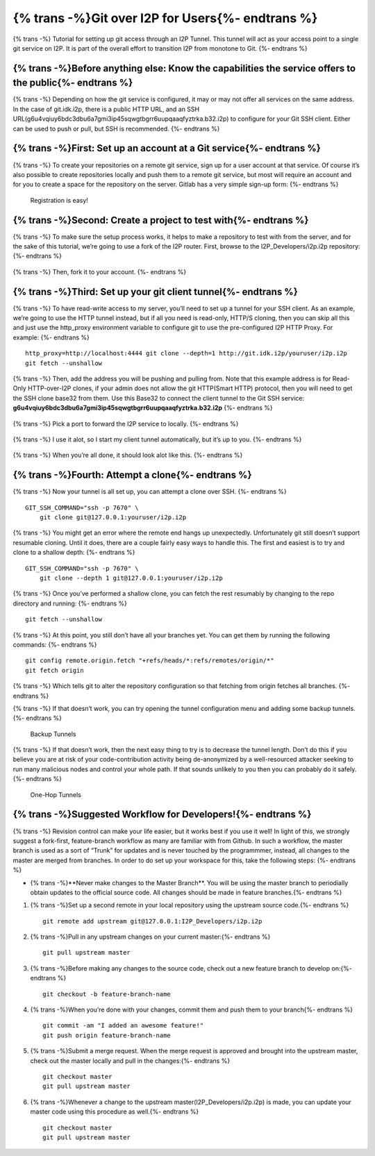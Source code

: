 ======================
{% trans -%}Git over I2P for Users{%- endtrans %}
======================

.. meta::
    :author: idk
    :date: 2020-03-06
    :excerpt: {% trans %}Git over I2P{% endtrans %}

{% trans -%}
Tutorial for setting up git access through an I2P Tunnel. This tunnel
will act as your access point to a single git service on I2P. It is part of the
overall effort to transition I2P from monotone to Git.
{%- endtrans %}

{% trans -%}Before anything else: Know the capabilities the service offers to the public{%- endtrans %}
-------------------------------------------------------------------------------------------------------

{% trans -%}
Depending on how the git service is configured, it may or may not offer
all services on the same address. In the case of git.idk.i2p, there is a
public HTTP URL, and an SSH URL(g6u4vqiuy6bdc3dbu6a7gmi3ip45sqwgtbgrr6uupqaaqfyztrka.b32.i2p) to configure for your Git SSH client. Either
can be used to push or pull, but SSH is recommended.
{%- endtrans %}

{% trans -%}First: Set up an account at a Git service{%- endtrans %}
--------------------------------------------------------------------

{% trans -%}
To create your repositories on a remote git service, sign up for a user
account at that service. Of course it’s also possible to create
repositories locally and push them to a remote git service, but most
will require an account and for you to create a space for the repository
on the server. Gitlab has a very simple sign-up form:
{%- endtrans %}

.. class:: screenshot
.. figure:: /_static/images/git/register.png
   :alt: Registration is easy!

   Registration is easy!

{% trans -%}Second: Create a project to test with{%- endtrans %}
----------------------------------------------------------------

{% trans -%}
To make sure the setup process works, it helps to make a repository to
test with from the server, and for the sake of this tutorial, we’re
going to use a fork of the I2P router. First, browse to the
I2P_Developers/i2p.i2p repository:
{%- endtrans %}

.. class:: screenshot
.. figure:: /_static/images/git/explore.png
   :alt: Browse to i2p.i2p

.. class:: screenshot
.. figure:: /_static/images/git/i2p.png
   :alt: I2P Hackers i2p.i2p

{% trans -%}
Then, fork it to your account.
{%- endtrans %}

.. class:: screenshot
.. figure:: /_static/images/git/fork.png
   :alt: User is forking

.. class:: screenshot
.. figure:: /_static/images/git/forked.png
   :alt: User is finished

{% trans -%}Third: Set up your git client tunnel{%- endtrans %}
---------------------------------------------------------------

{% trans -%}
To have read-write access to my server, you’ll need to set up a tunnel
for your SSH client. As an example, we’re going to use the HTTP tunnel
instead, but if all you need is read-only, HTTP/S cloning, then you can
skip all this and just use the http_proxy environment variable to
configure git to use the pre-configured I2P HTTP Proxy. For example:
{%- endtrans %}

::

       http_proxy=http://localhost:4444 git clone --depth=1 http://git.idk.i2p/youruser/i2p.i2p
       git fetch --unshallow

.. class:: screenshot
.. figure:: /_static/images/git/wizard1.png
   :alt: Client tunnel

.. class:: screenshot
.. figure:: /_static/images/git/wizard2.png
   :alt: Git over I2P

{% trans -%}
Then, add the address you will be pushing and pulling from. Note that
this example address is for Read-Only HTTP-over-I2P clones, if your
admin does not allow the git HTTP(Smart HTTP) protocol, then you will
need to get the SSH clone base32 from them. Use this Base32 to connect the
client tunnel to the Git SSH service: **g6u4vqiuy6bdc3dbu6a7gmi3ip45sqwgtbgrr6uupqaaqfyztrka.b32.i2p**
{%- endtrans %}

.. class:: screenshot
.. figure:: /_static/images/git/wizard3.png
   :alt: git.idk.i2p

{% trans -%}
Pick a port to forward the I2P service to locally.
{%- endtrans %}

.. class:: screenshot
.. figure:: /_static/images/git/wizard4.png
   :alt: localhost:localport

{% trans -%}
I use it alot, so I start my client tunnel automatically, but it’s up to
you.
{%- endtrans %}

.. class:: screenshot
.. figure:: /_static/images/git/wizard5.png
   :alt: Auto Start

{% trans -%}
When you’re all done, it should look alot like this.
{%- endtrans %}

.. class:: screenshot
.. figure:: /_static/images/git/wizard6.png
   :alt: Review settings

{% trans -%}Fourth: Attempt a clone{%- endtrans %}
--------------------------------------------------

{% trans -%}
Now your tunnel is all set up, you can attempt a clone over SSH.
{%- endtrans %}

::

       GIT_SSH_COMMAND="ssh -p 7670" \
           git clone git@127.0.0.1:youruser/i2p.i2p

{% trans -%}
You might get an error where the remote end hangs up unexpectedly.
Unfortunately git still doesn’t support resumable cloning. Until it
does, there are a couple fairly easy ways to handle this. The first and
easiest is to try and clone to a shallow depth:
{%- endtrans %}

::

       GIT_SSH_COMMAND="ssh -p 7670" \
           git clone --depth 1 git@127.0.0.1:youruser/i2p.i2p

{% trans -%}
Once you’ve performed a shallow clone, you can fetch the rest resumably
by changing to the repo directory and running:
{%- endtrans %}

::

       git fetch --unshallow

{% trans -%}
At this point, you still don’t have all your branches yet. You can get
them by running the following commands:
{%- endtrans %}

::

       git config remote.origin.fetch "+refs/heads/*:refs/remotes/origin/*"
       git fetch origin

{% trans -%}
Which tells git to alter the repository configuration so that fetching
from origin fetches all branches.
{%- endtrans %}

{% trans -%}
If that doesn’t work, you can try opening the tunnel configuration menu
and adding some backup tunnels.
{%- endtrans %}

.. class:: screenshot
.. figure:: /_static/images/git/tweak2.png
   :alt: Backup Tunnels

   Backup Tunnels

{% trans -%}
If that doesn’t work, then the next easy thing to try is to decrease the
tunnel length. Don’t do this if you believe you are at risk of your
code-contribution activity being de-anonymized by a well-resourced
attacker seeking to run many malicious nodes and control your whole
path. If that sounds unlikely to you then you can probably do it safely.
{%- endtrans %}

.. class:: screenshot
.. figure:: /_static/images/git/tweak1.png
   :alt: One-Hop Tunnels

   One-Hop Tunnels

{% trans -%}Suggested Workflow for Developers!{%- endtrans %}
-------------------------------------------------------------

{% trans -%}
Revision control can make your life easier, but it works best if you use
it well! In light of this, we strongly suggest a fork-first,
feature-branch workflow as many are familiar with from Github. In such a
workflow, the master branch is used as a sort of “Trunk” for updates and
is never touched by the programmmer, instead, all changes to the master
are merged from branches. In order to do set up your workspace for this,
take the following steps:
{%- endtrans %}

-  {% trans -%}**Never make changes to the Master Branch**. You will be using the
   master branch to periodially obtain updates to the official source
   code. All changes should be made in feature branches.{%- endtrans %}

1. {% trans -%}Set up a second remote in your local repository using the upstream
   source code.{%- endtrans %}

   ::

       git remote add upstream git@127.0.0.1:I2P_Developers/i2p.i2p

2. {% trans -%}Pull in any upstream changes on your current master:{%- endtrans %}

   ::

       git pull upstream master

3. {% trans -%}Before making any changes to the source code, check out a new feature
   branch to develop on:{%- endtrans %}

   ::

       git checkout -b feature-branch-name

4. {% trans -%}When you’re done with your changes, commit them and push them to your
   branch{%- endtrans %}

   ::

       git commit -am "I added an awesome feature!"
       git push origin feature-branch-name

5. {% trans -%}Submit a merge request. When the merge request is approved and
   brought into the upstream master, check out the master locally and
   pull in the changes:{%- endtrans %}

   ::

       git checkout master
       git pull upstream master

6. {% trans -%}Whenever a change to the upstream master(I2P_Developers/i2p.i2p) is
   made, you can update your master code using this procedure as well.{%- endtrans %}

   ::

       git checkout master
       git pull upstream master
